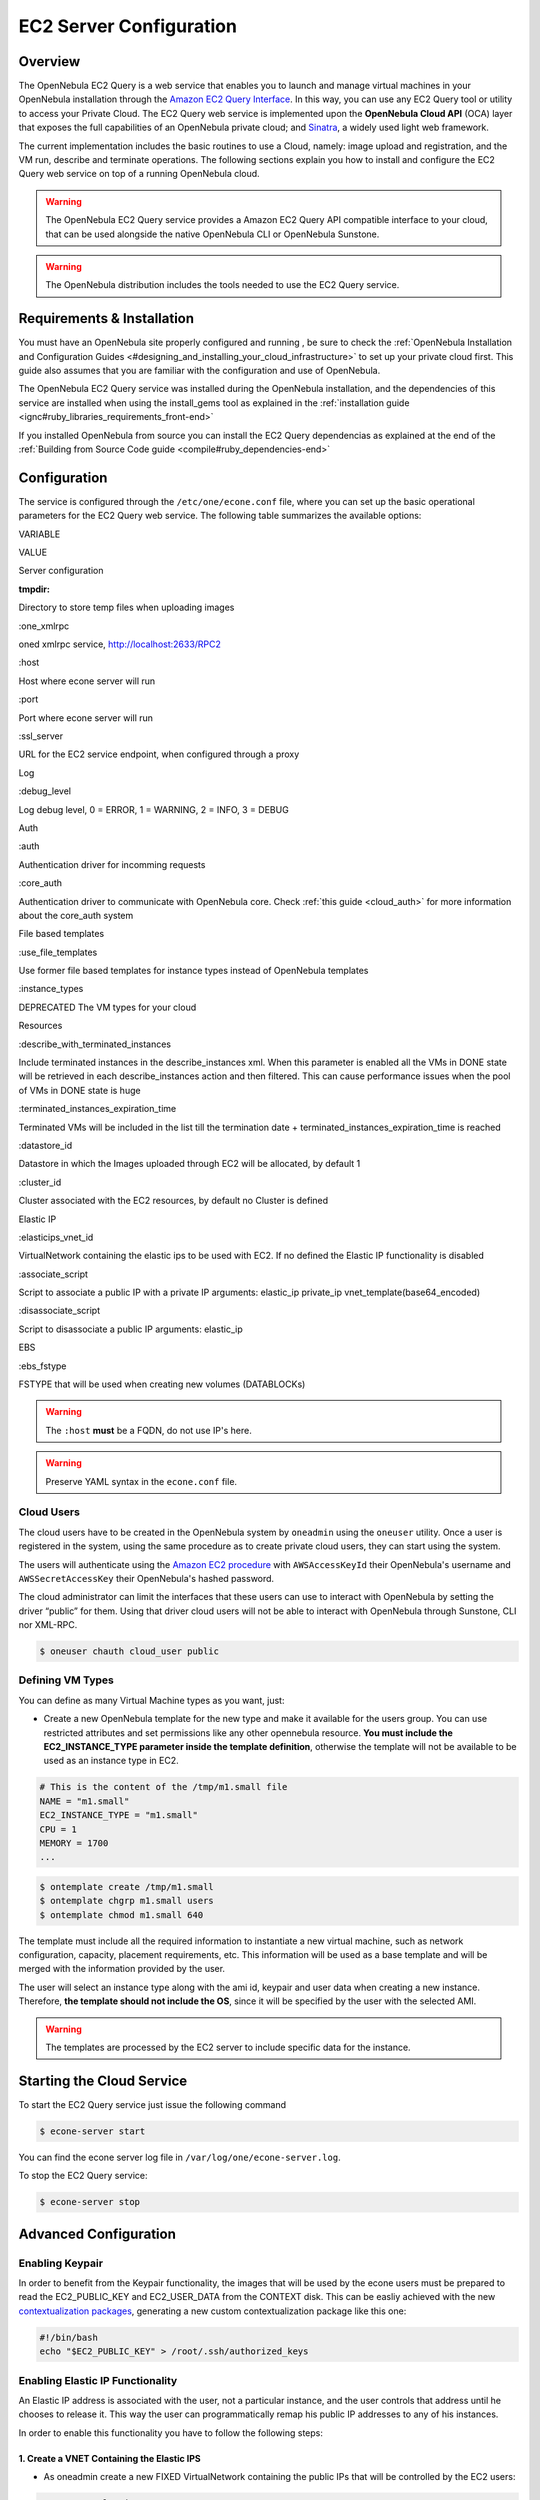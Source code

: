.. _ec2qcg:

=========================
EC2 Server Configuration
=========================

Overview
========

The OpenNebula EC2 Query is a web service that enables you to launch and manage virtual machines in your OpenNebula installation through the `Amazon EC2 Query Interface <http://docs.amazonwebservices.com/AWSEC2/2009-04-04/DeveloperGuide/index.html?using-query-api.html>`__. In this way, you can use any EC2 Query tool or utility to access your Private Cloud. The EC2 Query web service is implemented upon the **OpenNebula Cloud API** (OCA) layer that exposes the full capabilities of an OpenNebula private cloud; and `Sinatra <http://www.sinatrarb.com/>`__, a widely used light web framework.

|image0|

The current implementation includes the basic routines to use a Cloud, namely: image upload and registration, and the VM run, describe and terminate operations. The following sections explain you how to install and configure the EC2 Query web service on top of a running OpenNebula cloud.

.. warning:: The OpenNebula EC2 Query service provides a Amazon EC2 Query API compatible interface to your cloud, that can be used alongside the native OpenNebula CLI or OpenNebula Sunstone.

.. warning:: The OpenNebula distribution includes the tools needed to use the EC2 Query service.

Requirements & Installation
===========================

You must have an OpenNebula site properly configured and running , be sure to check the :ref:`OpenNebula Installation and Configuration Guides <#designing_and_installing_your_cloud_infrastructure>` to set up your private cloud first. This guide also assumes that you are familiar with the configuration and use of OpenNebula.

The OpenNebula EC2 Query service was installed during the OpenNebula installation, and the dependencies of this service are installed when using the install\_gems tool as explained in the :ref:`installation guide <ignc#ruby_libraries_requirements_front-end>`

If you installed OpenNebula from source you can install the EC2 Query dependencias as explained at the end of the :ref:`Building from Source Code guide <compile#ruby_dependencies-end>`


.. _ec2qcg_configuration:

Configuration
=============

The service is configured through the ``/etc/one/econe.conf`` file, where you can set up the basic operational parameters for the EC2 Query web service. The following table summarizes the available options:

VARIABLE

VALUE

Server configuration

:tmpdir:

Directory to store temp files when uploading images

:one\_xmlrpc

oned xmlrpc service, http://localhost:2633/RPC2

:host

Host where econe server will run

:port

Port where econe server will run

:ssl\_server

URL for the EC2 service endpoint, when configured through a proxy

Log

:debug\_level

Log debug level, 0 = ERROR, 1 = WARNING, 2 = INFO, 3 = DEBUG

Auth

:auth

Authentication driver for incomming requests

:core\_auth

Authentication driver to communicate with OpenNebula core. Check :ref:`this guide <cloud_auth>` for more information about the core\_auth system

File based templates

:use\_file\_templates

Use former file based templates for instance types instead of OpenNebula templates

:instance\_types

DEPRECATED The VM types for your cloud

Resources

:describe\_with\_terminated\_instances

Include terminated instances in the describe\_instances xml. When this parameter is enabled all the VMs in DONE state will be retrieved in each describe\_instances action and then filtered. This can cause performance issues when the pool of VMs in DONE state is huge

:terminated\_instances\_expiration\_time

Terminated VMs will be included in the list till the termination date + terminated\_instances\_expiration\_time is reached

:datastore\_id

Datastore in which the Images uploaded through EC2 will be allocated, by default 1

:cluster\_id

Cluster associated with the EC2 resources, by default no Cluster is defined

Elastic IP

:elasticips\_vnet\_id

VirtualNetwork containing the elastic ips to be used with EC2. If no defined the Elastic IP functionality is disabled

:associate\_script

Script to associate a public IP with a private IP arguments: elastic\_ip private\_ip vnet\_template(base64\_encoded)

:disassociate\_script

Script to disassociate a public IP arguments: elastic\_ip

EBS

:ebs\_fstype

FSTYPE that will be used when creating new volumes (DATABLOCKs)

.. warning:: The ``:host`` **must** be a FQDN, do not use IP's here.

.. warning:: Preserve YAML syntax in the ``econe.conf`` file.

Cloud Users
-----------

The cloud users have to be created in the OpenNebula system by ``oneadmin`` using the ``oneuser`` utility. Once a user is registered in the system, using the same procedure as to create private cloud users, they can start using the system.

The users will authenticate using the `Amazon EC2 procedure <http://docs.amazonwebservices.com/AWSEC2/latest/DeveloperGuide/index.html?using-query-api.html>`__ with ``AWSAccessKeyId`` their OpenNebula's username and ``AWSSecretAccessKey`` their OpenNebula's hashed password.

The cloud administrator can limit the interfaces that these users can use to interact with OpenNebula by setting the driver “public” for them. Using that driver cloud users will not be able to interact with OpenNebula through Sunstone, CLI nor XML-RPC.

.. code::

    $ oneuser chauth cloud_user public

Defining VM Types
-----------------

You can define as many Virtual Machine types as you want, just:

-  Create a new OpenNebula template for the new type and make it available for the users group. You can use restricted attributes and set permissions like any other opennebula resource. **You must include the EC2\_INSTANCE\_TYPE parameter inside the template definition**, otherwise the template will not be available to be used as an instance type in EC2.

.. code::

    # This is the content of the /tmp/m1.small file
    NAME = "m1.small"
    EC2_INSTANCE_TYPE = "m1.small"
    CPU = 1
    MEMORY = 1700
    ...

.. code::

    $ ontemplate create /tmp/m1.small
    $ ontemplate chgrp m1.small users
    $ ontemplate chmod m1.small 640 

The template must include all the required information to instantiate a new virtual machine, such as network configuration, capacity, placement requirements, etc. This information will be used as a base template and will be merged with the information provided by the user.

The user will select an instance type along with the ami id, keypair and user data when creating a new instance. Therefore, **the template should not include the OS**, since it will be specified by the user with the selected AMI.

.. warning:: The templates are processed by the EC2 server to include specific data for the instance.

Starting the Cloud Service
==========================

To start the EC2 Query service just issue the following command

.. code::

    $ econe-server start

You can find the econe server log file in ``/var/log/one/econe-server.log``.

To stop the EC2 Query service:

.. code::

    $ econe-server stop

Advanced Configuration
======================

Enabling Keypair
----------------

In order to benefit from the Keypair functionality, the images that will be used by the econe users must be prepared to read the EC2\_PUBLIC\_KEY and EC2\_USER\_DATA from the CONTEXT disk. This can be easliy achieved with the new `contextualization packages <http://opennebula.org/documentation:rel3.8:cong#contextualization_packages_for_vm_images>`__, generating a new custom contextualization package like this one:

.. code::

    #!/bin/bash
    echo "$EC2_PUBLIC_KEY" > /root/.ssh/authorized_keys

Enabling Elastic IP Functionality
---------------------------------

An Elastic IP address is associated with the user, not a particular instance, and the user controls that address until he chooses to release it. This way the user can programmatically remap his public IP addresses to any of his instances.

In order to enable this functionality you have to follow the following steps:

1. Create a VNET Containing the Elastic IPS
~~~~~~~~~~~~~~~~~~~~~~~~~~~~~~~~~~~~~~~~~~~

-  As oneadmin create a new FIXED VirtualNetwork containing the public IPs that will be controlled by the EC2 users:

.. code::

    NAME    = "ElasticIPs"
    TYPE    = FIXED

    PHYDEV  = "eth0"
    VLAN    = "YES"
    VLAN_ID = 50
    BRIDGE  = "brhm"
     
    LEASES  = [IP=10.0.0.1]
    LEASES  = [IP=10.0.0.2]
    LEASES  = [IP=10.0.0.3]
    LEASES  = [IP=10.0.0.4]
     
    # Custom Attributes to be used in Context
    GATEWAY = 130.10.0.1

.. code::

    $ onevnet create /tmp/fixed.vnet
    ID: 8

This VNET will be managed by the oneadmin user, therefore ``USE`` permission for the ec2 users is not required

-  Update the econe.conf file with the VNET ID:

.. code::

    :elastic_ips_vnet: 8
      

-  Provide associate and disassociate scripts

The interaction with the infrastructure has been abstracted, therefore two scripts have to be provided by the cloud administrator in order to interact with each specific network configuration. This two scripts enable us to adapt this feature to different configurations and data centers.

These scripts are language agnostic and their path has to be specified in the econe configuration file:

.. code::

      :associate_script: /usr/bin/associate_ip.sh
      :disassociate_script: /usr/bin/disassociate_ip.sh

The associate script will receive three arguments: **elastic\_ip** to be associated; **private\_ip** of the instance; **Virtual Network template** base64 encoded

The disassociate script will receive three arguments: **elastic\_ip** to be disassociated

Scripts to interact with OpenFlow can be found in the following `ecosystem project <http://www.opennebula.org/software:ecosystem:onenox>`__

Using a Specific Group for EC2
------------------------------

It is recommended to create a new group to handle the ec2 cloud users:

.. code::

    $ onegroup create ec2
    ID: 100

Create and add the users to the ec2 group (ID:100):

.. code::

    $ oneuser create clouduser my_password
    ID: 12
    $ oneuser chgrp 12 100

Also, you will have to create ACL rules so that the cloud users are able to deploy their VMs in the allowed hosts.

.. code::

    $ onehost list
      ID NAME            CLUSTER   RVM      ALLOCATED_CPU      ALLOCATED_MEM   STAT  
       1 kvm1            -           2    110 / 200 (55%)  640M / 3.6G (17%)   on
       1 kvm2            -           2    110 / 200 (55%)  640M / 3.6G (17%)   on
       1 kvm3            -           2    110 / 200 (55%)  640M / 3.6G (17%)   on

These rules will allow users inside the ec2 group (ID:100) to deploy VMs in the hosts kvm01 (ID:0) and kvm03 (ID:3)

.. code::

    $ oneacl create "@100 HOST/#1 MANAGE"
    $ oneacl create "@100 HOST/#3 MANAGE"

You **have to create a VNet network** using the ``onevnet utility`` with the IP's you want to lease to the VMs created with the EC2 Query service.

.. code::

    $ onevnet create /tmp/templates/vnet 
    ID: 12

Remember that you will have to add this VNet (ID:12) to the users group (ID:100) and give USE (640) permissions to the group in order to get leases from it.

.. code::

    $ onevnet chgrp 12 100
    $ onevnet chmod 12 640

.. warning:: You will have to update the NIC template, inside the ``/etc/one/ec2query_templates`` directory, in order to use this VNet ID

Configuring a SSL Proxy
-----------------------

OpenNebula EC2 Query Service runs natively just on normal HTTP connections. If the extra security provided by SSL is needed, a proxy can be set up to handle the SSL connection that forwards the petition to the EC2 Query Service and takes back the answer to the client.

This set up needs:

-  A server certificate for the SSL connections
-  An HTTP proxy that understands SSL
-  EC2Query Service configuration to accept petitions from the proxy

If you want to try out the SSL setup easily, you can find in the following lines an example to set a self-signed certificate to be used by a lighttpd configured to act as an HTTP proxy to a correctly configured EC2 Query Service.

Let's assume the server were the lighttpd proxy is going to be started is called ``cloudserver.org``. Therefore, the steps are:

1. Snakeoil Server Certificate
~~~~~~~~~~~~~~~~~~~~~~~~~~~~~~

We are going to generate a snakeoil certificate. If using an Ubuntu system follow the next steps (otherwise your milleage may vary, but not a lot):

-  Install the ``ssl-cert`` package

.. code::

    $ sudo apt-get install ssl-cert

-  Generate the certificate

.. code::

    $ sudo /usr/sbin/make-ssl-cert generate-default-snakeoil

-  As we are using lighttpd, we need to append the private key with the certificate to obtain a server certificate valid to lighttpd

.. code::

    $ sudo cat /etc/ssl/private/ssl-cert-snakeoil.key /etc/ssl/certs/ssl-cert-snakeoil.pem > /etc/lighttpd/server.pem

2. lighttpd as a SSL HTTP Proxy
~~~~~~~~~~~~~~~~~~~~~~~~~~~~~~~

You will need to edit the ``/etc/lighttpd/lighttpd.conf`` configuration file and

-  Add the following modules (if not present already)

   -  mod\_access
   -  mod\_alias
   -  mod\_proxy
   -  mod\_accesslog
   -  mod\_compress

-  Change the server port to 443 if you are going to run lighttpd as root, or any number above 1024 otherwise:

.. code::

    server.port               = 8443

-  Add the proxy module section:

.. code::

    #### proxy module
    ## read proxy.txt for more info
    proxy.server               = ( "" =>
                                    ("" =>
                                     (
                                       "host" => "127.0.0.1",
                                       "port" => 4567
                                     )
                                     )
                                 )


    #### SSL engine
    ssl.engine                 = "enable"
    ssl.pemfile                = "/etc/lighttpd/server.pem"

The host must be the server hostname of the computer running the EC2Query Service, and the port the one that the EC2Query Service is running on.

3. EC2Query Service Configuration
~~~~~~~~~~~~~~~~~~~~~~~~~~~~~~~~~

The ``econe.conf`` needs to define the following:

.. code::

    # Host and port where econe server will run
    :host: localhost
    :port: 4567

    #SSL proxy URL that serves the API (set if is being used)
    :ssl_server: https://cloudserver.org:8443/

Once the lighttpd server is started, EC2Query petitions using HTTPS uris can be directed to ``https://cloudserver.org:8443``, that will then be unencrypted, passed to localhost, port 4567, satisfied (hopefully), encrypted again and then passed back to the client.

.. warning:: Note that ``:ssl_server`` **must** be an URL that may contain a custom path.

.. |image0| image:: /images/econe-arch_v2.png
